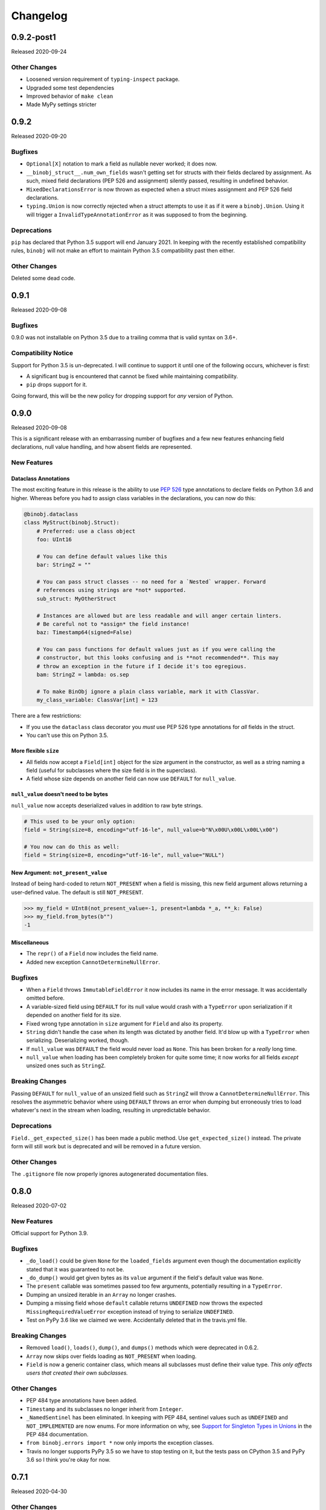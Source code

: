 Changelog
=========

0.9.2-post1
-----------

Released 2020-09-24

Other Changes
~~~~~~~~~~~~~

* Loosened version requirement of ``typing-inspect`` package.
* Upgraded some test dependencies
* Improved behavior of ``make clean``
* Made MyPy settings stricter

0.9.2
-----

Released 2020-09-20

Bugfixes
~~~~~~~~

* ``Optional[X]`` notation to mark a field as nullable never worked; it does now.
* ``__binobj_struct__.num_own_fields`` wasn't getting set for structs with their
  fields declared by assignment. As such, mixed field declarations (PEP 526 and
  assignment) silently passed, resulting in undefined behavior.
* ``MixedDeclarationsError`` is now thrown as expected when a struct mixes
  assignment and PEP 526 field declarations.
* ``typing.Union`` is now correctly rejected when a struct attempts to use it
  as if it were a ``binobj.Union``. Using it will trigger a
  ``InvalidTypeAnnotationError`` as it was supposed to from the beginning.

Deprecations
~~~~~~~~~~~~

``pip`` has declared that Python 3.5 support will end January 2021. In keeping
with the recently established compatibility rules, ``binobj`` will not make an
effort to maintain Python 3.5 compatibility past then either.

Other Changes
~~~~~~~~~~~~~

Deleted some dead code.


0.9.1
-----

Released 2020-09-08

Bugfixes
~~~~~~~~

0.9.0 was not installable on Python 3.5 due to a trailing comma that is valid
syntax on 3.6+.

Compatibility Notice
~~~~~~~~~~~~~~~~~~~~

Support for Python 3.5 is un-deprecated. I will continue to support it until one
of the following occurs, whichever is first:

* A significant bug is encountered that cannot be fixed while maintaining
  compatibility.
* ``pip`` drops support for it.

Going forward, this will be the new policy for dropping support for *any* version
of Python.

0.9.0
-----

Released 2020-09-08

This is a significant release with an embarrassing number of bugfixes and a few
new features enhancing field declarations, null value handling, and how absent
fields are represented.

New Features
~~~~~~~~~~~~

Dataclass Annotations
^^^^^^^^^^^^^^^^^^^^^

The most exciting feature in this release is the ability to use `PEP 526`_ type
annotations to declare fields on Python 3.6 and higher. Whereas before you had
to assign class variables in the declarations, you can now do this:

.. code-block:: python

    @binobj.dataclass
    class MyStruct(binobj.Struct):
        # Preferred: use a class object
        foo: UInt16

        # You can define default values like this
        bar: StringZ = ""

        # You can pass struct classes -- no need for a `Nested` wrapper. Forward
        # references using strings are *not* supported.
        sub_struct: MyOtherStruct

        # Instances are allowed but are less readable and will anger certain linters.
        # Be careful not to *assign* the field instance!
        baz: Timestamp64(signed=False)

        # You can pass functions for default values just as if you were calling the
        # constructor, but this looks confusing and is **not recommended**. This may
        # throw an exception in the future if I decide it's too egregious.
        bam: StringZ = lambda: os.sep

        # To make BinObj ignore a plain class variable, mark it with ClassVar.
        my_class_variable: ClassVar[int] = 123

There are a few restrictions:

* If you use the ``dataclass`` class decorator you *must* use PEP 526 type
  annotations for *all* fields in the struct.
* You can't use this on Python 3.5.

.. _PEP 526: https://www.python.org/dev/peps/pep-0526/


More flexible ``size``
^^^^^^^^^^^^^^^^^^^^^^

* All fields now accept a ``Field[int]`` object for the size argument in the
  constructor, as well as a string naming a field (useful for subclasses where
  the size field is in the superclass).
* A field whose size depends on another field can now use ``DEFAULT`` for ``null_value``.

``null_value`` doesn't need to be bytes
^^^^^^^^^^^^^^^^^^^^^^^^^^^^^^^^^^^^^^^

``null_value`` now accepts deserialized values in addition to raw byte strings.

.. code-block:: python

    # This used to be your only option:
    field = String(size=8, encoding="utf-16-le", null_value=b"N\x00U\x00L\x00L\x00")

    # You now can do this as well:
    field = String(size=8, encoding="utf-16-le", null_value="NULL")

New Argument: ``not_present_value``
^^^^^^^^^^^^^^^^^^^^^^^^^^^^^^^^^^^

Instead of being hard-coded to return ``NOT_PRESENT`` when a field is missing,
this new field argument allows returning a user-defined value. The default is
still ``NOT_PRESENT``.

.. code-block::

    >>> my_field = UInt8(not_present_value=-1, present=lambda *_a, **_k: False)
    >>> my_field.from_bytes(b"")
    -1

Miscellaneous
^^^^^^^^^^^^^

* The ``repr()`` of a ``Field`` now includes the field name.
* Added new exception ``CannotDetermineNullError``.

Bugfixes
~~~~~~~~

* When a ``Field`` throws ``ImmutableFieldError`` it now includes its name in the
  error message. It was accidentally omitted before.
* A variable-sized field using ``DEFAULT`` for its null value would crash with a
  ``TypeError`` upon serialization if it depended on another field for its size.
* Fixed wrong type annotation in ``size`` argument for ``Field`` and also its property.
* ``String`` didn't handle the case when its length was dictated by another field.
  It'd blow up with a ``TypeError`` when serializing. Deserializing worked, though.
* If ``null_value`` was ``DEFAULT`` the field would never load as ``None``. This
  has been broken for a *really* long time.
* ``null_value`` when loading has been completely broken for quite some time; it
  now works for all fields *except* unsized ones such as ``StringZ``.

Breaking Changes
~~~~~~~~~~~~~~~~

Passing ``DEFAULT`` for ``null_value`` of an unsized field such as ``StringZ``
will throw a ``CannotDetermineNullError``. This resolves the asymmetric behavior
where using ``DEFAULT`` throws an error when dumping but erroneously tries to
load whatever's next in the stream when loading, resulting in unpredictable
behavior.

Deprecations
~~~~~~~~~~~~

``Field._get_expected_size()`` has been made a public method. Use ``get_expected_size()``
instead. The private form will still work but is deprecated and will be removed in a
future version.

Other Changes
~~~~~~~~~~~~~

The ``.gitignore`` file now properly ignores autogenerated documentation files.

0.8.0
-----

Released 2020-07-02

New Features
~~~~~~~~~~~~

Official support for Python 3.9.

Bugfixes
~~~~~~~~

* ``_do_load()`` could be given ``None`` for the ``loaded_fields`` argument even
  though the documentation explicitly stated that it was guaranteed to not be.
* ``_do_dump()`` would get given bytes as its ``value`` argument if the field's
  default value was ``None``.
* The ``present`` callable was sometimes passed too few arguments, potentially
  resulting in a ``TypeError``.
* Dumping an unsized iterable in an ``Array`` no longer crashes.
* Dumping a missing field whose ``default`` callable returns ``UNDEFINED`` now
  throws the expected ``MissingRequiredValueError`` exception instead of trying
  to serialize ``UNDEFINED``.
* Test on PyPy 3.6 like we claimed we were. Accidentally deleted that in the
  travis.yml file.

Breaking Changes
~~~~~~~~~~~~~~~~

* Removed ``load()``, ``loads()``, ``dump()``, and ``dumps()`` methods which were
  deprecated in 0.6.2.
* ``Array`` now skips over fields loading as ``NOT_PRESENT`` when loading.
* ``Field`` is now a generic container class, which means all subclasses must
  define their value type. *This only affects users that created their own subclasses.*

Other Changes
~~~~~~~~~~~~~

* PEP 484 type annotations have been added.
* ``Timestamp`` and its subclasses no longer inherit from ``Integer``.
* ``_NamedSentinel`` has been eliminated. In keeping with PEP 484, sentinel values
  such as ``UNDEFINED`` and ``NOT_IMPLEMENTED`` are now enums. For more information
  on why, see `Support for Singleton Types in Unions`_ in the PEP 484 documentation.
* ``from binobj.errors import *`` now only imports the exception classes.
* Travis no longer supports PyPy 3.5 so we have to stop testing on it, but the
  tests pass on CPython 3.5 and PyPy 3.6 so I think you're okay for now.

.. _Support for Singleton Types in Unions: https://www.python.org/dev/peps/pep-0484/#support-for-singleton-types-in-unions


0.7.1
-----

Released 2020-04-30

Other Changes
~~~~~~~~~~~~~

* ``__components__`` and ``__validators__`` were removed and consolidated into a
  single data structure called ``__binobj_struct__`` with a stricter and more
  logical structure. This is a purely internal change and should not affect
  most users.
* Better documentation.

0.7.0
-----

Released 2019-11-25

New Features
~~~~~~~~~~~~

* ``Array`` now sets ``size`` if it's a fixed length and its components have
  fixed sizes as well. As a consequence, ``Struct.get_size()`` now returns a
  value if all arrays inside it are sized.
* ``Nested`` also sets ``size`` if the struct it wraps is of a fixed size.
* ``Struct.from_stream()`` and ``Struct.from_bytes()`` now support an additional
  argument, ``init_kwargs``, that you can use to pass additional arguments to
  the struct's constructor. You can also use this to override a field's value.
* Struct now provides a ``repr`` that shows all of its values, e.g.

.. code-block:: python

    MyStruct(foo=123, bar="456")

Bugfixes
~~~~~~~~

Fixed URL typos in documentation.

Deprecations
~~~~~~~~~~~~

Support for Python 3.5 is deprecated. According to `3.5 release schedule`_, 3.5.9
was the last scheduled release on 2019-11-01.

.. _3.5 release schedule: https://www.python.org/dev/peps/pep-0478/

Other Changes
~~~~~~~~~~~~~

* Now testing the released Python 3.8 version instead of the development version.
* Upgraded *many* testing dependencies.

0.6.6
-----

Released 2019-11-25

Bugfixes
~~~~~~~~

For some bizarre reason package detection from the ``setup.cfg`` file stopped
working in January 2019 and every single release since 0.5.2 hasn't had the
source code in it, and the wheels have been empty. In other words, you could
install ``binobj`` but ``import binobj`` would fail!

This tweaks ``setup.py`` so that you can use it again.

0.6.5
-----

Botched release, removed from PyPI.

0.6.4
-----

Released 2019-09-01

New Features
~~~~~~~~~~~~

Add official support for PyPy 3.6.

0.6.3
-----

Released 2019-04-13

New Features
~~~~~~~~~~~~

Add official support for Python 3.8.

Other Changes
~~~~~~~~~~~~~
* Minor documentation fixes.
* Convert entire repo to use `black`_ for code formatting. I don't agree with
  all of its opinions but I do think it's better to be consistent everywhere.

.. _black: https://black.readthedocs.io/en/stable/

0.6.2
-----

Released 2019-03-05

Deprecations
~~~~~~~~~~~~

The ``load``, ``loads``, ``dump``, and ``dumps`` of ``Field`` classes are
deprecated in favor of ``from_stream``, ``from_bytes``, ``to_stream``, and
``to_bytes`` for consistency with the ``Struct`` methods.

Other Changes
~~~~~~~~~~~~~

* Minor typo fixes in the documentation.
* Changed imports in internal code to stop importing fields from ``binobj``.
* Upgraded test dependencies.

0.6.1
-----

Released: 2019-02-22

Bugfixes
~~~~~~~~

* ``Array`` used to dump all items in the iterable given to it, ignoring ``count``.
  Now it respects ``count``, and will throw an ``ArraySizeError`` if given too
  many or too few elements.
* ``Timestamp`` and subclasses treated naive timestamps as in the local timezone
  when dumping, but when ``tz_aware`` is False timestamps were loaded in UTC
  instead of being converted to the local timezone. This asymmetric behavior has
  been corrected, and naive datetimes are always local.
* ``Bytes`` would always write its ``const`` value, even if a different value
  was passed to it.
* ``Bytes`` always treated its ``size`` as if it were an integer, and never
  supported other valid things like field names or objects, even though all other
  scalar fields do.
* ``Bytes`` didn't support being unsized.
* ``Bytes`` threw an ``UnserializableValueError`` if given anything other than
  bytes or a bytearray. This was *not* in line with the other fields' behavior
  where they would "let it crash" if given an invalid type.

Other Changes
~~~~~~~~~~~~~

* Validators are no longer called when setting a field value. This would cause
  crashes when a validator depends on two fields; if one is updated, the condition
  may no longer be true, even if the user would've updated both fields before
  dumping.
* ``field_object.default`` will return ``const`` if ``const`` is defined but no
  default value was passed in. If you think about it, this makes far more sense
  than the original behavior where it returned ``UNDEFINED``.
* Added new example with CPIO archive reader.

0.6.0
-----

Released: 2019-02-16

New Features
~~~~~~~~~~~~

New field types were added:

* ``Float16``: half-precision floating-point numbers. While this has technically
  been supported since 0.4.3, it was never made explicit. ``Float16`` only works
  on Python 3.6 and above. Attempting to use it on Python 3.5 will trigger a
  ``ValueError``.
* ``Timestamp``, ``Timestamp32``, and ``Timestamp64``.

Bugfixes
~~~~~~~~

* ``Integer`` accidentally used some positional arguments instead of keyword-only.
  Only a breaking change for people who used it directly (rare) and ignored the
  "only use keyword argumets" advice.
* ``Integer`` wasn't catching ``OverflowError`` and rethrowing it as an
  ``UnserializableValueError`` like it was supposed to.
* ``helpers.iter_bytes()`` would iterate through the entire stream if ``max_bytes``
  was 0.
* ``Struct.to_dict()`` didn't omit fields marked with ``discard``.

Breaking Changes
~~~~~~~~~~~~~~~~

* Support for Python 3.4 was dropped (deprecated 0.5.1).
* Zigzag integer encoding support was dropped (deprecated 0.5.0).
* Removed the ``validation`` module and moved the decorator marker to ``decorators``.
* ``Struct.to_dict()`` now omits fields marked with ``discard``. They used to be
  left in due to a bug that has now been fixed.
* ``Float`` and ``String`` field class constructors have been changed to throw
  ``ConfigurationError`` instead of other exception types, to be more in line
  with the other fields.

Other Changes
~~~~~~~~~~~~~

* Many many fixes and clarifications to documentation.
* Changed default string encoding from Latin-1 to ISO 8859-1. They're synonyms
  for the same standard, but ISO 8859-1 is the official name. Behavior is
  identical.

0.5.2
-----

Released: 2019-01-31

Fix typo in homepage URL. Otherwise identical to 0.5.1.

0.5.1
-----

Released: 2019-01-31

This release is functionally identical to 0.5.0; changes are completely internal.

Breaking Changes
~~~~~~~~~~~~~~~~

Setuptools < 30.3.0 (8 Dec 2016) will no longer work, as configuration has been
moved to setup.cfg. Please install a newer version.

Deprecations
~~~~~~~~~~~~

Support for Python 3.4 is deprecated and will be dropped in 0.6.0. Python 3.4
reaches end-of-life in March 2019 and will no longer be maintained. See `PEP 429`_
for full details.

.. _PEP 429: https://www.python.org/dev/peps/pep-0429/

Other Changes
~~~~~~~~~~~~~

A lot of fixes for incorrect, partial, or outdated documentation.

0.5.0
-----

Released: 2018-12-21

Features
~~~~~~~~

Comparing a ``Struct`` instance to ``UNDEFINED`` is now True if and only if the
struct has all of its fields undefined. Previously a struct would never compare
equal to ``UNDEFINED``.

Deprecations
~~~~~~~~~~~~

Zigzag integer encoding support will be dropped in 0.6.0. It was an experimental
feature added when I was experimenting with different variable-length integer
formats. It's highly specific to Protobuf_ and just doesn't seem useful to have
here.

.. _Protobuf: https://developers.google.com/protocol-buffers/


Breaking Changes
~~~~~~~~~~~~~~~~

* The ``endian`` and ``signed`` keyword arguments to ``VariableLengthInteger``
  were deprecated in version 0.4.3 and have been removed.
* The ``fill_missing`` argument to ``Struct.to_dict()`` was deprecated in version
  0.4.0 and has been removed.
* ``Struct`` no longer behaves as a `MutableMapping`_. All dictionary mixin
  methods have been removed. This was deprecated in 0.4.1. Several behaviors were
  broken by this change, namely that

  * ``dict(struct_instance)`` no longer works and will cause a ``TypeError``.
    Use ``struct_instance.to_dict()``.
  * Dictionary expansion like ``**struct_instance`` will also no longer work. Use
    ``**struct_instance.to_dict()``.

.. _MutableMapping: https://docs.python.org/3/library/collections.abc.html#collections.abc.MutableMapping

Other Changes
~~~~~~~~~~~~~

Trivial fixes to documentation to fix broken links.

0.4.6
-----

Released: 2018-09-28

Bugfixes
~~~~~~~~

* A fair number of documentation fixes -- better explanations, formatting fixes,
  broken internal links.
* Fix bug in Makefile introduced in 0.4.4 where ``fields`` submodule wasn't
  detected as a dependency for testing and documentation building.
* Work around installation crash while testing on Python 3.4, due to a known_ race
  condition in ``setuptools``.

.. _known: https://github.com/pypa/setuptools/issues/951

Other Changes
~~~~~~~~~~~~~

* Dependencies:
  * Bump Python 3.6 testing version to 3.6.6.
  * Minimum required ``pytest`` version is now 3.1.
  * Now compatible with ``tox`` 3.x.
* Use 3.7.0 as the default version for running stuff and testing.
* Add deprecation warnings for (almost) all dictionary methods in ``Struct``.
  They've been deprecated since 0.4.1 but I didn't add the warnings.

0.4.5
-----

Released: 2018-08-04

Bugfixes
~~~~~~~~

* ``StringZ`` failed to include the trailing null when reporting its size.
* ``pylint`` was missing from the development dependencies.

Features
~~~~~~~~

Added ``present`` argument to ``Field`` that accepts a callable returning a
boolean indicating if the field is present. This is useful for optional
structures whose presence in a stream is dependent on a bit flag somewhere
earlier in the stream:

.. code-block:: python

    class MyStruct(binobj.Struct):
        flags = fields.UInt8()
        name = fields.StringZ(present=lambda f, *_: f['flags'] & 0x80)

    MyStruct.from_bytes(b'\0') == {
        'flags': 0,
        'name': fields.NOT_PRESENT,
    }

0.4.4
-----

Released: 2018-07-14

Bugfixes
~~~~~~~~

* Loading floats didn't work at all because ``size`` wasn't set in the constructor.
* Fixed minor typo in the documentation.

Other Changes
~~~~~~~~~~~~~

This release is a significant rearrangement of the code, but no behavior has
changed.

``binobj.fields`` was split from a module into a subpackage, with the following
modules:

* ``base``: The ``Field`` base class and a few other things.
* ``containers``: The fields used to nest other schemas and fields, such as
  ``Array`` and ``Nested``.
* ``numeric``: All fields representing numeric values, such as integers and
   floats.
* ``stringlike``: All fields that are text strings or bytes.


0.4.3
-----

Released: 2018-07-09

Bugfixes
~~~~~~~~

* You no longer need to specify the signedness of variable-length integer fields,
  since those are hard-coded by the standards anyway.
* Outdated documentation was missing some arguments in ``_do_load`` and ``_do_dump``
  examples.

Features
~~~~~~~~

* Added the ``Float32`` and ``Float64`` fields. These support 32- and 64-bit
  floating-point numbers stored in IEEE-754:2008 interchange format.
* Added support for signed and unsigned `LEB128 <https://en.wikipedia.org/wiki/LEB128>`_
  variable-length integers.

Deprecations
~~~~~~~~~~~~

* Passing the ``signed`` or ``endian`` keyword arguments to a ``VariableLengthInteger``
  is now superfluous, and will cause a ``DeprecationWarning``. These arguments
  will be removed in a future version.
* Importing ``Field`` objects *directly* from ``binobj`` is deprecated. Import
  them from ``binobj.fields`` instead. This will reduce namespace clutter.

.. code-block:: python

    # Deprecated:
    from binobj import String

    # Do this instead:
    from binobj.fields import String

Other Changes
~~~~~~~~~~~~~

* Use the "Alabaster" theme for documentation instead of RTD.
* Relax the dependency on ``bumpversion``.

0.4.2
-----

Released: 2018-06-07

Bugfixes
~~~~~~~~

Variable-length integer fields now set their ``size`` attribute if ``const`` is
defined. *Not* doing so was apparently a deliberate decision, which I no longer
understand.

Other Changes
~~~~~~~~~~~~~

* ``Union`` now throws a ``ConfigurationError`` if it gets a ``Field`` class
  instead of an instance of a ``Field`` class. This would otherwise result in
  hard to debug ``TypeError``\s being thrown when trying to load or dump.
* Trying to use a ``computes`` decorator on a const field will trigger a
  ``ConfigurationError``.
* ``Bytes`` no longer crashes with an ``UndefinedSizeError`` if it isn't given a
  size. I'm not sure why I ever thought that ``Bytes`` should only be a fixed
  length.

0.4.1
-----

Released: 2018-05-13

Bugfixes
~~~~~~~~

* Struct size couldn't be calculated if the struct contained computed fields or
  had to use the default value for any field.
* Setting the value of a computed or const field would persist until that field
  was deleted. Trying to modify a computed or const field will now trigger a
  ``ImmutableFieldError``.
* Accessing a field as an attribute no longer sets the field to its default
  value if the field hasn't been assigned yet. This made sense before computed
  fields were added, since ostensibly changing one field wouldn't affect any
  others.
* Values assigned to a struct using dictionary notation were not validated.
* ``len()`` now throws a ``MissingRequiredValueError`` exception if the struct
  size couldn't be computed. ``UndefinedSizeError`` is a configuration error and
  in retrospect made no sense to throw there.
* A better error message is shown when accessing a ``Struct`` using a field name
  that doesn't exist.
* Attempting to get the value of a field that hasn't been set yet via dictionary
  access used to throw a ``KeyError`` even if it was a computed field. Now it
  throws the expected ``MissingRequiredValueError``.

Other Changes
~~~~~~~~~~~~~

* Dictionary methods on ``Struct`` like ``get``, ``setdefault``, etc. are
  **deprecated** and should not be used anymore. They will be removed in 0.5.0.
* Validator decorators now detect when they're being misused (i.e. called as
  ``@validator`` instead of ``@validator()`` and throw a helpful exception.
* Bump tested CPython versions to the latest release, i.e. 3.4.7 -> 3.4.8, etc.
* Bump PyPy3.5 5.10 to v6.0


0.4.0
-----

Released: 2018-04-21

Bugfixes
~~~~~~~~

* Removed unused ``__computed_fields__`` property from ``Struct`` classes. It was
  accidentally left in.
* Fixed WAV file generation in the examples. It was writing the frequency of the
  wave to the file, not the amplitude.
* Miscellaneous tweaks and typo corrections in documentation.

Features
~~~~~~~~

Added support for adding validators on fields, both as methods in their ``Struct``
and passed in to the constructor. You can also have validator methods that
validate the entire ``Struct`` just after loading or just before dumping.

Breaking Changes
~~~~~~~~~~~~~~~~

* Dropped support for Python 3.3, which has been deprecated. Please upgrade to a
  newer version of Python.
* ``VariableSizedFieldError`` was deprecated in 0.3.1. It has been removed and
  completely replaced by ``UndefinedSizeError``.

Other Changes
~~~~~~~~~~~~~

* Start testing on Python 3.7.
* Assigning directly to the ``__values__`` dict in a ``Struct`` is **deprecated**,
  as it circumvents validators. ``__values__`` will be removed in a future
  release.

0.3.1
-----

Released: 2018-03-28

Bugfixes
~~~~~~~~

* Fixed bug where ``Bytes`` wasn't checking how many bytes it was writing when
  dumping.
* Fixed bug where ``Field.size`` was incorrectly computed for fields where
  ``len(const)`` wasn't equivalent to the field size, e.g. for ``String`` fields
  using a UTF-16 encoding.


Other Changes
~~~~~~~~~~~~~

* ``VariableSizedFieldError`` has been **deprecated**, and will be replaced by
  ``UndefinedSizeError``. This is because the exception name and error message
  was misleadingly narrow in scope.
* Removed undocumented ``loaded_fields`` and ``all_fields`` arguments from the
  loading and dumping methods in ``Struct``. They were left in by mistake and
  never used.


0.3.0
-----

Released: 2018-03-23

Bugfixes
~~~~~~~~

* Fixed field redefinition detection. Subclassing wasn't supported in earlier
  versions but the code was still there.

Features
~~~~~~~~

1. ``Array`` can now take another ``Field`` or a string naming a ``Field`` as its
   ``count`` argument. This lets you avoid having to write a halting function:

.. code-block:: python

    # As of 0.3.0:
    class MyStruct(Struct):
        n_numbers = UInt16()
        numbers = Array(UInt16(), count=n_numbers)

    # For earlier versions:

    def halt_n_numbers(seq, stream, values, context, loaded_fields):
        return len(values) >= loaded_fields['n_numbers']

    class MyStruct(Struct):
        n_numbers = UInt16()
        numbers = Array(UInt16(), halt_check=halt_n_numbers)

2. The new ``computes`` decorator gives you the ability to use a function to
   dynamically compute the value of a field when serializing, instead of passing
   it in yourself.

3. New field type ``Union`` allows you to emulate C's ``union`` storage class
   using fields, structs, or any combination of the two.

4. Added ``struct`` and ``obj`` keyword arguments to ``ConfigurationError`` to
   give more flexibility in what errors it and its subclasses can be used for.


Breaking Changes
~~~~~~~~~~~~~~~~

None.


Documentation
~~~~~~~~~~~~~

* Changed development stage from alpha stage to beta.
* Expanded documentation of existing code, fixed inter-module references.


0.2.1
-----

Released: 2018-03-18


Bugfixes
~~~~~~~~

1. Fixed argument names in overridden methods of some fields differing from their
   superclass' signature. Affects ``Integer``, ``String``, ``StringZ`` and
   ``VariableLengthInteger``.
2. Fixed ``to_dict()`` method of ``Struct`` so that it recurses and converts all
   nested fields and arrays into Python dicts as well. This means that the output
   of ``Struct.to_dict()`` is JSON-serializable if all fields are defined.
3. Changed ``BytesIO`` in documentation to ``BufferedIOBase`` since ``FileIO`` is
   also a legitimate input type.
4. ``Array`` halt functions can now reference the fields that have already been
   deserialized. This was supposed to be included in 0.1.0 but somehow was
   overlooked.

Breaking Changes
~~~~~~~~~~~~~~~~

* The fix for bug 2:

  * ``dict(struct)`` and ``struct.to_dict()`` no longer give identical results.
  * For nested structures, ``struct.to_dict()`` will return dictionaries where
    the old behavior would return instances of those ``Struct`` objects. This
    only matters if your code relied on nested structs being ``Struct`` objects.

* The fix for bug 4 added additional a positional argument to ``_do_load``,
  ``_do_dump``, and the halt functions. This will break subclasses that define
  these functions, but the fix is minimal:

  * Add ``loaded_fields`` as the last argument to your halt functions as well as
    any overridden ``_do_load`` methods in custom fields.
  * Add ``all_fields`` as the last argument to ``_do_dump`` methods in custom
    fields.


Documentation
~~~~~~~~~~~~~

* Added WAV file example and unit tests.
* Changed "end to end tests" file into a BMP file example since it was only using
  the BMP format anyway.
* Added comprehensive tutorial on basics with a bit of intermediate stuff.


0.2.0
-----

Released: 2018-03-04

Bugfixes
~~~~~~~~

* ``StringZ`` can now load strings in character encodings that use more than one
  byte to represent null, e.g. UTF-16.
* Fixed some typos in documentation.

Features
~~~~~~~~

* ``String`` and its subclasses now take a ``pad_byte`` argument that pads strings
  with that byte if they're too short after encoding. For example:

.. code-block:: python

    >>> String(size=4, pad_byte=b' ').dumps('a')
    b'a   '

Breaking Changes
~~~~~~~~~~~~~~~~

None.


0.1.0
-----

Released: 2018-03-03

Initial release.
